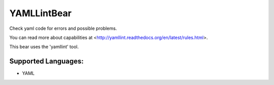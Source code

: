 **YAMLLintBear**
================

Check yaml code for errors and possible problems.

You can read more about capabilities at
<http://yamllint.readthedocs.org/en/latest/rules.html>.

This bear uses the 'yamllint' tool.

Supported Languages:
-----

* YAML

